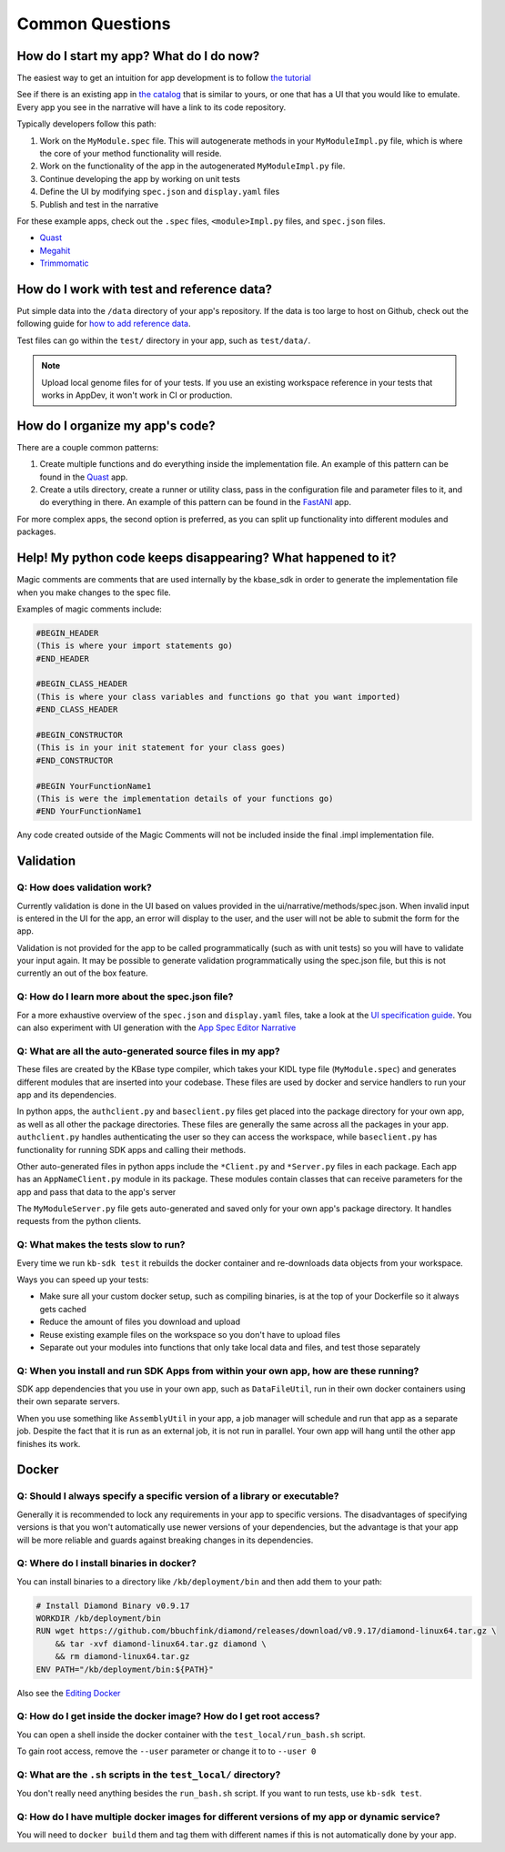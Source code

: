 Common Questions
=====================

How do I start my app? What do I do now?
--------------------------------------------

The easiest way to get an intuition for app development is to follow `the tutorial`_

See if there is an existing app in `the catalog`_ that is similar to yours, or one that has a UI that you would like to emulate. Every app you see in the narrative will have a link to its code repository.

Typically developers follow this path:

1) Work on the ``MyModule.spec`` file. This will autogenerate methods in your ``MyModuleImpl.py`` file, which is where the core of your method functionality will reside.
2) Work on the functionality of the app in the autogenerated ``MyModuleImpl.py`` file.
3) Continue developing the app by working on unit tests
4) Define the UI by modifying ``spec.json`` and ``display.yaml`` files
5) Publish and test in the narrative

For these example apps, check out the ``.spec`` files, ``<module>Impl.py`` files, and ``spec.json`` files.

* Quast_
* Megahit_
* Trimmomatic_

How do I work with test and reference data?
-----------------------------------------------

Put simple data into the ``/data`` directory of your app's repository. If the data is too large to host on Github, check out the following guide for `how to add reference data`_.

Test files can go within the ``test/`` directory in your app, such as ``test/data/``.

.. note::

    Upload local genome files for of your tests. If you use an existing workspace reference in your tests that works in AppDev, it won't work in CI or production.

How do I organize my app's code?
-----------------------------------

There are a couple common patterns:

1) Create multiple functions and do everything inside the implementation file. An example of this pattern can be found in the Quast_ app.
2) Create a utils directory, create a runner or utility class, pass in the configuration file and parameter files to it, and do everything in there. An example of this pattern can be found in the FastANI_ app.

For more complex apps, the second option is preferred, as you can split up functionality into different modules and packages.

Help! My python code keeps disappearing? What happened to it?
---------------------------------------------------------------

Magic comments are comments that are used internally by the kbase_sdk in order to generate the implementation file when you make changes to the spec file.

Examples of magic comments include:

.. code:: python

    #BEGIN_HEADER
    (This is where your import statements go)
    #END_HEADER

    #BEGIN_CLASS_HEADER
    (This is where your class variables and functions go that you want imported)
    #END_CLASS_HEADER

    #BEGIN_CONSTRUCTOR
    (This is in your init statement for your class goes)
    #END_CONSTRUCTOR

    #BEGIN YourFunctionName1
    (This is were the implementation details of your functions go)
    #END YourFunctionName1


Any code created outside of the Magic Comments will not be included inside the final .impl implementation file.

Validation
--------------

Q: How does validation work?
^^^^^^^^^^^^^^^^^^^^^^^^^^^^^^^^^^^^^^^^^

Currently validation is done in the UI based on values provided in the ui/narrative/methods/spec.json. When invalid input is entered in the UI for the app, an error will display to the user, and the user will not be able to submit the form for the app.

Validation is not provided for the app to be called programmatically (such as with unit tests) so you will have to validate your input again. It may be possible to generate validation programmatically using the spec.json file, but this is not currently an out of the box feature.

Q: How do I learn more about the spec.json file?
^^^^^^^^^^^^^^^^^^^^^^^^^^^^^^^^^^^^^^^^^^^^^^^^^^^^^^^^

For a more exhaustive overview of the ``spec.json`` and ``display.yaml`` files, take a look at the
`UI specification guide <../references/UI_spec.html>`_. You can also experiment with UI generation
with the `App Spec Editor Narrative <https://narrative.kbase.us/narrative/ws.28370.obj.1>`_

Q: What are all the auto-generated source files in my app?
^^^^^^^^^^^^^^^^^^^^^^^^^^^^^^^^^^^^^^^^^^^^^^^^^^^^^^^^^^^

These files are created by the KBase type compiler, which takes your KIDL type file (``MyModule.spec``) and generates different modules that are inserted into your codebase. These files are used by docker and service handlers to run your app and its dependencies.

In python apps, the ``authclient.py`` and ``baseclient.py`` files get placed into the package directory for your own app, as well as all other the package directories. These files are generally the same across all the packages in your app. ``authclient.py`` handles authenticating the user so they can access the workspace, while ``baseclient.py`` has functionality for running SDK apps and calling their methods.

Other auto-generated files in python apps include the ``*Client.py`` and ``*Server.py`` files in each package. Each app has an ``AppNameClient.py`` module in its package. These modules contain classes that can receive parameters for the app and pass that data to the app's server

The ``MyModuleServer.py`` file gets auto-generated and saved only for your own app's package directory. It handles requests from the python clients.

Q: What makes the tests slow to run?
^^^^^^^^^^^^^^^^^^^^^^^^^^^^^^^^^^^^^

Every time we run ``kb-sdk test`` it rebuilds the docker container and re-downloads data objects from your workspace.

Ways you can speed up your tests:

* Make sure all your custom docker setup, such as compiling binaries, is at the top of your Dockerfile so it always gets cached
* Reduce the amount of files you download and upload
* Reuse existing example files on the workspace so you don't have to upload files
* Separate out your modules into functions that only take local data and files, and test those separately

Q: When you install and run SDK Apps from within your own app, how are these running?
^^^^^^^^^^^^^^^^^^^^^^^^^^^^^^^^^^^^^^^^^^^^^^^^^^^^^^^^^^^^^^^^^^^^^^^^^^^^^^^^^^^^^^^^^^^^

SDK app dependencies that you use in your own app, such as ``DataFileUtil``, run in their own docker containers using their own separate servers.

When you use something like ``AssemblyUtil`` in your app, a job manager will schedule and run that app as a separate job. Despite the fact that it is run as an external job, it is not run in parallel. Your own app will hang until the other app finishes its work.

Docker
-------

Q: Should I always specify a specific version of a library or executable?
^^^^^^^^^^^^^^^^^^^^^^^^^^^^^^^^^^^^^^^^^^^^^^^^^^^^^^^^^^^^^^^^^^^^^^^^^^^^^^

Generally it is recommended to lock any requirements in your app to specific versions. The disadvantages of specifying versions is that you won't automatically use newer versions of your dependencies, but the advantage is that your app will be more reliable and guards against breaking changes in its dependencies.

Q: Where do I install binaries in docker?
^^^^^^^^^^^^^^^^^^^^^^^^^^^^^^^^^^^^^^^^^^^^

You can install binaries to a directory like ``/kb/deployment/bin`` and then add them to your path:

.. code-block:: bash

    # Install Diamond Binary v0.9.17
    WORKDIR /kb/deployment/bin
    RUN wget https://github.com/bbuchfink/diamond/releases/download/v0.9.17/diamond-linux64.tar.gz \
        && tar -xvf diamond-linux64.tar.gz diamond \
        && rm diamond-linux64.tar.gz
    ENV PATH="/kb/deployment/bin:${PATH}"


Also see the `Editing Docker`_


Q: How do I get inside the docker image? How do I get root access?
^^^^^^^^^^^^^^^^^^^^^^^^^^^^^^^^^^^^^^^^^^^^^^^^^^^^^^^^^^^^^^^^^^^^^^^

You can open a shell inside the docker container with the ``test_local/run_bash.sh`` script.

To gain root access, remove the ``--user`` parameter or change it to to ``--user 0``

Q: What are the ``.sh`` scripts in the ``test_local/`` directory?
^^^^^^^^^^^^^^^^^^^^^^^^^^^^^^^^^^^^^^^^^^^^^^^^^^^^^^^^^^^^^^^^^^

You don't really need anything besides the ``run_bash.sh`` script. If you want to run tests, use ``kb-sdk test``.

Q: How do I have multiple docker images for different versions of my app or dynamic service?
^^^^^^^^^^^^^^^^^^^^^^^^^^^^^^^^^^^^^^^^^^^^^^^^^^^^^^^^^^^^^^^^^^^^^^^^^^^^^^^^^^^^^^^^^^^^^^^^

You will need to ``docker build`` them and tag them with different names if this is not automatically done by your app.


.. External links
.. _FastANI: https://github.com/kbaseapps/FastANI/blob/master/lib/FastANI/FastANIImpl.py
.. _Quast: https://github.com/kbaseapps/kb_quast/blob/master/kb_quast.spec
.. _Megahit: https://github.com/kbaseapps/kb_megahit/blob/master/MEGAHIT.spec
.. _Trimmomatic: https://github.com/kbaseapps/kb_trimmomatic/blob/master/kb_trimmomatic.spec
.. _the catalog: https://narrative.kbase.us/#catalog/apps
.. _User Interface Parameter Gallery: https://narrative.kbase.us/narrative/ws.23109.obj.1). Also see [Narrative UI Specification](https://github.com/kbase/kb_sdk/blob/master/doc/NarrativeUIAppSpecification.pdf

.. Internal links
.. _Editing Docker: ../howtos/edit_your_dockerfile.html
.. _the tutorial: ../tutorial/dependencies.html
.. _how to add reference data: ../howtos/work_with_reference_data.html
